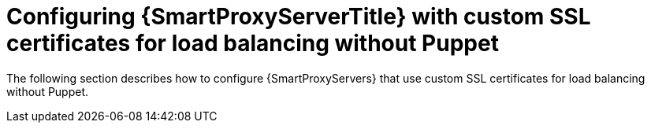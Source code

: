 [id="con_Configuring_{smart-proxy-context}_Server_with_Custom_SSL_Certificates_for_Load_Balancing_without_Puppet_{context}"]
= Configuring {SmartProxyServerTitle} with custom SSL certificates for load balancing without Puppet

The following section describes how to configure {SmartProxyServers} that use custom SSL certificates for load balancing without Puppet.
